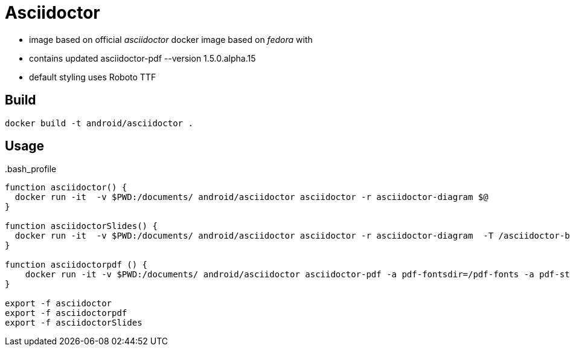 = Asciidoctor


* image based on official _asciidoctor_ docker image based on _fedora_ with 
* contains updated asciidoctor-pdf --version 1.5.0.alpha.15
* default styling uses Roboto TTF 

== Build


-----
docker build -t android/asciidoctor .
-----

== Usage

..bash_profile
-----
function asciidoctor() {
  docker run -it  -v $PWD:/documents/ android/asciidoctor asciidoctor -r asciidoctor-diagram $@
}

function asciidoctorSlides() {
  docker run -it  -v $PWD:/documents/ android/asciidoctor asciidoctor -r asciidoctor-diagram  -T /asciidoctor-backends/haml/deckjs/templates/haml $@
}

function asciidoctorpdf () {
    docker run -it -v $PWD:/documents/ android/asciidoctor asciidoctor-pdf -a pdf-fontsdir=/pdf-fonts -a pdf-style=/pdf-themes/android/android-theme.yml -r asciidoctor-diagram  -a sectids -a pdf-page-size=A4  $@
}

export -f asciidoctor
export -f asciidoctorpdf
export -f asciidoctorSlides
-----